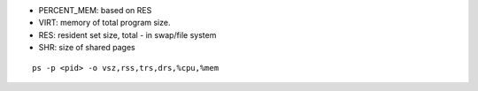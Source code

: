 - PERCENT_MEM: based on RES
- VIRT: memory of total program size.
- RES: resident set size, total - in swap/file system
- SHR: size of shared pages

::

    ps -p <pid> -o vsz,rss,trs,drs,%cpu,%mem

